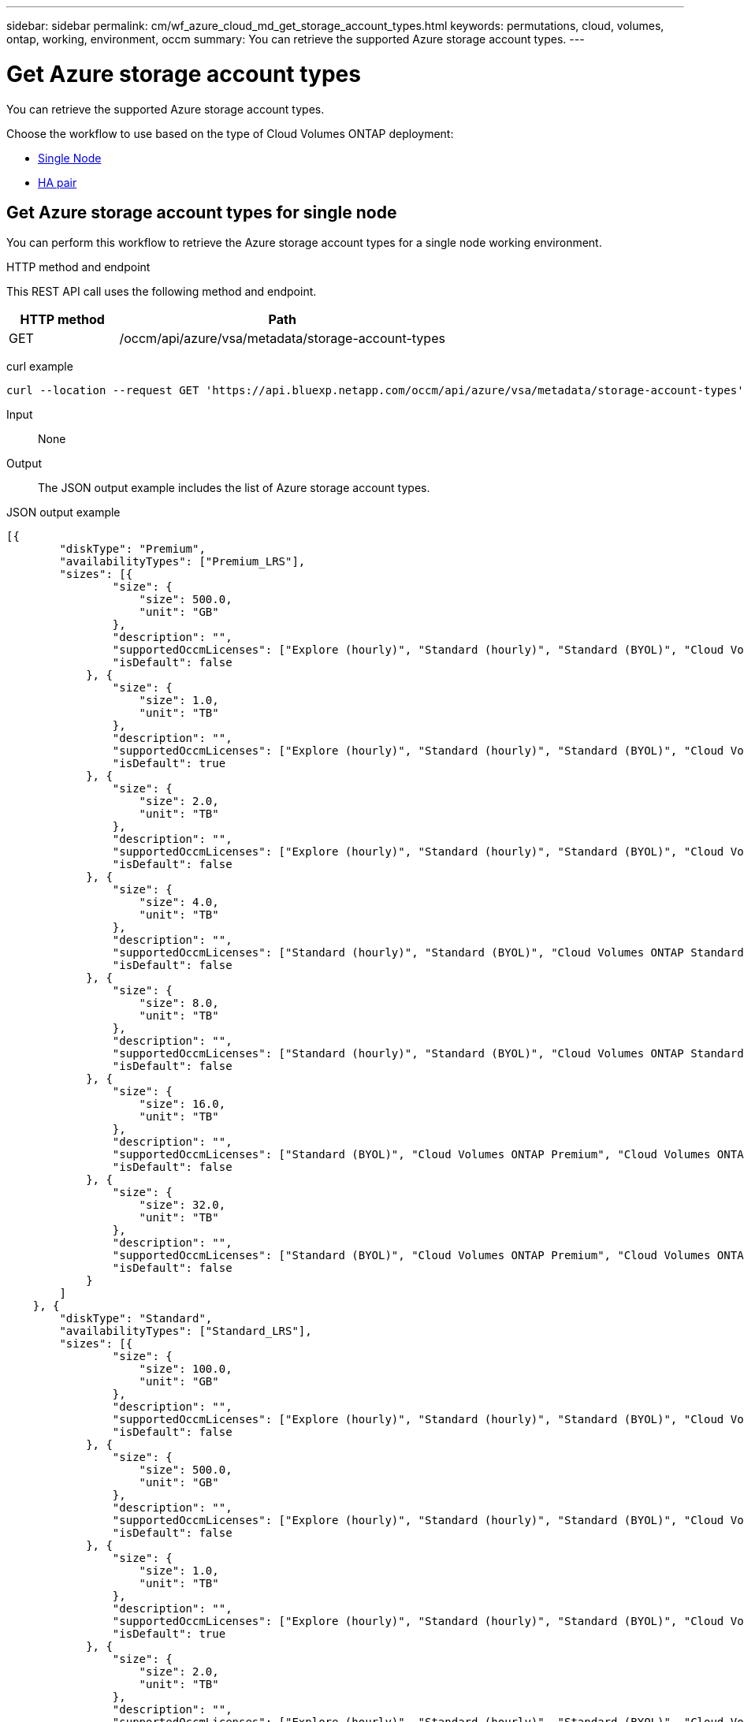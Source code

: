 ---
sidebar: sidebar
permalink: cm/wf_azure_cloud_md_get_storage_account_types.html
keywords: permutations, cloud, volumes, ontap, working, environment, occm
summary: You can retrieve the supported Azure storage account types.
---

= Get Azure storage account types
:hardbreaks:
:nofooter:
:icons: font
:linkattrs:
:imagesdir: ./media/

[.lead]
You can retrieve the supported Azure storage account types.

Choose the workflow to use based on the type of Cloud Volumes ONTAP deployment:

* <<Get Azure storage account types for single node, Single Node>>
* <<Get Azure storage account types for high availability pair, HA pair>>

== Get Azure storage account types for single node
You can perform this workflow to retrieve the Azure storage account types for a single node working environment.

.HTTP method and endpoint

This REST API call uses the following method and endpoint.

[cols="25,75"*,options="header"]
|===
|HTTP method
|Path
|GET
|/occm/api/azure/vsa/metadata/storage-account-types
|===

curl example::
[source,curl]
curl --location --request GET 'https://api.bluexp.netapp.com/occm/api/azure/vsa/metadata/storage-account-types' --header 'x-agent-id: <AGENT_ID>' --header 'Authorization: Bearer <ACCESS_TOKEN>' --header 'Content-Type: application/json'

Input::

None

Output::

The JSON output example includes the list of Azure  storage account types.

JSON output example::
[source,json]
[{
        "diskType": "Premium",
        "availabilityTypes": ["Premium_LRS"],
        "sizes": [{
                "size": {
                    "size": 500.0,
                    "unit": "GB"
                },
                "description": "",
                "supportedOccmLicenses": ["Explore (hourly)", "Standard (hourly)", "Standard (BYOL)", "Cloud Volumes ONTAP Explore", "Cloud Volumes ONTAP Standard", "Cloud Volumes ONTAP Premium", "Cloud Volumes ONTAP BYOL", "Cloud Volumes ONTAP Explore", "Cloud Volumes ONTAP Standard", "Cloud Volumes ONTAP Premium", "Cloud Volumes ONTAP BYOL", "Cloud Volumes ONTAP Capacity Based Charging", "Cloud Volumes ONTAP Capacity Based Charging", "Cloud Volumes ONTAP Explore", "Cloud Volumes ONTAP Standard", "Cloud Volumes ONTAP Premium", "Cloud Volumes ONTAP BYOL", "Cloud Volumes ONTAP Standard", "Cloud Volumes ONTAP Premium", "Cloud Volumes ONTAP BYOL", "Cloud Volumes ONTAP Explore", "Cloud Volumes ONTAP Standard", "Cloud Volumes ONTAP Premium", "Cloud Volumes ONTAP BYOL", "Cloud Volumes ONTAP Explore", "Cloud Volumes ONTAP Standard", "Cloud Volumes ONTAP Premium", "Cloud Volumes ONTAP BYOL"],
                "isDefault": false
            }, {
                "size": {
                    "size": 1.0,
                    "unit": "TB"
                },
                "description": "",
                "supportedOccmLicenses": ["Explore (hourly)", "Standard (hourly)", "Standard (BYOL)", "Cloud Volumes ONTAP Explore", "Cloud Volumes ONTAP Standard", "Cloud Volumes ONTAP Premium", "Cloud Volumes ONTAP BYOL", "Cloud Volumes ONTAP Explore", "Cloud Volumes ONTAP Standard", "Cloud Volumes ONTAP Premium", "Cloud Volumes ONTAP BYOL", "Cloud Volumes ONTAP Capacity Based Charging", "Cloud Volumes ONTAP Capacity Based Charging", "Cloud Volumes ONTAP Explore", "Cloud Volumes ONTAP Standard", "Cloud Volumes ONTAP Premium", "Cloud Volumes ONTAP BYOL", "Cloud Volumes ONTAP Standard", "Cloud Volumes ONTAP Premium", "Cloud Volumes ONTAP BYOL", "Cloud Volumes ONTAP Explore", "Cloud Volumes ONTAP Standard", "Cloud Volumes ONTAP Premium", "Cloud Volumes ONTAP BYOL", "Cloud Volumes ONTAP Explore", "Cloud Volumes ONTAP Standard", "Cloud Volumes ONTAP Premium", "Cloud Volumes ONTAP BYOL"],
                "isDefault": true
            }, {
                "size": {
                    "size": 2.0,
                    "unit": "TB"
                },
                "description": "",
                "supportedOccmLicenses": ["Explore (hourly)", "Standard (hourly)", "Standard (BYOL)", "Cloud Volumes ONTAP Explore", "Cloud Volumes ONTAP Standard", "Cloud Volumes ONTAP Premium", "Cloud Volumes ONTAP BYOL", "Cloud Volumes ONTAP Explore", "Cloud Volumes ONTAP Standard", "Cloud Volumes ONTAP Premium", "Cloud Volumes ONTAP BYOL", "Cloud Volumes ONTAP Capacity Based Charging", "Cloud Volumes ONTAP Capacity Based Charging", "Cloud Volumes ONTAP Explore", "Cloud Volumes ONTAP Standard", "Cloud Volumes ONTAP Premium", "Cloud Volumes ONTAP BYOL", "Cloud Volumes ONTAP Standard", "Cloud Volumes ONTAP Premium", "Cloud Volumes ONTAP BYOL", "Cloud Volumes ONTAP Explore", "Cloud Volumes ONTAP Standard", "Cloud Volumes ONTAP Premium", "Cloud Volumes ONTAP BYOL", "Cloud Volumes ONTAP Explore", "Cloud Volumes ONTAP Standard", "Cloud Volumes ONTAP Premium", "Cloud Volumes ONTAP BYOL"],
                "isDefault": false
            }, {
                "size": {
                    "size": 4.0,
                    "unit": "TB"
                },
                "description": "",
                "supportedOccmLicenses": ["Standard (hourly)", "Standard (BYOL)", "Cloud Volumes ONTAP Standard", "Cloud Volumes ONTAP Premium", "Cloud Volumes ONTAP BYOL", "Cloud Volumes ONTAP Standard", "Cloud Volumes ONTAP Premium", "Cloud Volumes ONTAP BYOL", "Cloud Volumes ONTAP Capacity Based Charging", "Cloud Volumes ONTAP Capacity Based Charging", "Cloud Volumes ONTAP Standard", "Cloud Volumes ONTAP Premium", "Cloud Volumes ONTAP BYOL", "Cloud Volumes ONTAP Standard", "Cloud Volumes ONTAP Premium", "Cloud Volumes ONTAP BYOL", "Cloud Volumes ONTAP Standard", "Cloud Volumes ONTAP Premium", "Cloud Volumes ONTAP BYOL", "Cloud Volumes ONTAP Standard", "Cloud Volumes ONTAP Premium", "Cloud Volumes ONTAP BYOL"],
                "isDefault": false
            }, {
                "size": {
                    "size": 8.0,
                    "unit": "TB"
                },
                "description": "",
                "supportedOccmLicenses": ["Standard (hourly)", "Standard (BYOL)", "Cloud Volumes ONTAP Standard", "Cloud Volumes ONTAP Premium", "Cloud Volumes ONTAP BYOL", "Cloud Volumes ONTAP Standard", "Cloud Volumes ONTAP Premium", "Cloud Volumes ONTAP BYOL", "Cloud Volumes ONTAP Capacity Based Charging", "Cloud Volumes ONTAP Capacity Based Charging", "Cloud Volumes ONTAP Standard", "Cloud Volumes ONTAP Premium", "Cloud Volumes ONTAP BYOL", "Cloud Volumes ONTAP Standard", "Cloud Volumes ONTAP Premium", "Cloud Volumes ONTAP BYOL", "Cloud Volumes ONTAP Standard", "Cloud Volumes ONTAP Premium", "Cloud Volumes ONTAP BYOL", "Cloud Volumes ONTAP Standard", "Cloud Volumes ONTAP Premium", "Cloud Volumes ONTAP BYOL"],
                "isDefault": false
            }, {
                "size": {
                    "size": 16.0,
                    "unit": "TB"
                },
                "description": "",
                "supportedOccmLicenses": ["Standard (BYOL)", "Cloud Volumes ONTAP Premium", "Cloud Volumes ONTAP BYOL", "Cloud Volumes ONTAP Premium", "Cloud Volumes ONTAP BYOL", "Cloud Volumes ONTAP Capacity Based Charging", "Cloud Volumes ONTAP Capacity Based Charging", "Cloud Volumes ONTAP Premium", "Cloud Volumes ONTAP BYOL", "Cloud Volumes ONTAP Premium", "Cloud Volumes ONTAP BYOL", "Cloud Volumes ONTAP Premium", "Cloud Volumes ONTAP BYOL", "Cloud Volumes ONTAP Premium", "Cloud Volumes ONTAP BYOL"],
                "isDefault": false
            }, {
                "size": {
                    "size": 32.0,
                    "unit": "TB"
                },
                "description": "",
                "supportedOccmLicenses": ["Standard (BYOL)", "Cloud Volumes ONTAP Premium", "Cloud Volumes ONTAP BYOL", "Cloud Volumes ONTAP Premium", "Cloud Volumes ONTAP BYOL", "Cloud Volumes ONTAP Capacity Based Charging", "Cloud Volumes ONTAP Capacity Based Charging", "Cloud Volumes ONTAP Premium", "Cloud Volumes ONTAP BYOL", "Cloud Volumes ONTAP Premium", "Cloud Volumes ONTAP BYOL", "Cloud Volumes ONTAP Premium", "Cloud Volumes ONTAP BYOL", "Cloud Volumes ONTAP Premium", "Cloud Volumes ONTAP BYOL"],
                "isDefault": false
            }
        ]
    }, {
        "diskType": "Standard",
        "availabilityTypes": ["Standard_LRS"],
        "sizes": [{
                "size": {
                    "size": 100.0,
                    "unit": "GB"
                },
                "description": "",
                "supportedOccmLicenses": ["Explore (hourly)", "Standard (hourly)", "Standard (BYOL)", "Cloud Volumes ONTAP Explore", "Cloud Volumes ONTAP Standard", "Cloud Volumes ONTAP Premium", "Cloud Volumes ONTAP BYOL", "Cloud Volumes ONTAP Explore", "Cloud Volumes ONTAP Standard", "Cloud Volumes ONTAP Premium", "Cloud Volumes ONTAP BYOL", "Cloud Volumes ONTAP Capacity Based Charging", "Cloud Volumes ONTAP Capacity Based Charging", "Cloud Volumes ONTAP Explore", "Cloud Volumes ONTAP Standard", "Cloud Volumes ONTAP Premium", "Cloud Volumes ONTAP BYOL", "Cloud Volumes ONTAP Standard", "Cloud Volumes ONTAP Premium", "Cloud Volumes ONTAP BYOL", "Cloud Volumes ONTAP Explore", "Cloud Volumes ONTAP Standard", "Cloud Volumes ONTAP Premium", "Cloud Volumes ONTAP BYOL", "Cloud Volumes ONTAP Explore", "Cloud Volumes ONTAP Standard", "Cloud Volumes ONTAP Premium", "Cloud Volumes ONTAP BYOL"],
                "isDefault": false
            }, {
                "size": {
                    "size": 500.0,
                    "unit": "GB"
                },
                "description": "",
                "supportedOccmLicenses": ["Explore (hourly)", "Standard (hourly)", "Standard (BYOL)", "Cloud Volumes ONTAP Explore", "Cloud Volumes ONTAP Standard", "Cloud Volumes ONTAP Premium", "Cloud Volumes ONTAP BYOL", "Cloud Volumes ONTAP Explore", "Cloud Volumes ONTAP Standard", "Cloud Volumes ONTAP Premium", "Cloud Volumes ONTAP BYOL", "Cloud Volumes ONTAP Capacity Based Charging", "Cloud Volumes ONTAP Capacity Based Charging", "Cloud Volumes ONTAP Explore", "Cloud Volumes ONTAP Standard", "Cloud Volumes ONTAP Premium", "Cloud Volumes ONTAP BYOL", "Cloud Volumes ONTAP Standard", "Cloud Volumes ONTAP Premium", "Cloud Volumes ONTAP BYOL", "Cloud Volumes ONTAP Explore", "Cloud Volumes ONTAP Standard", "Cloud Volumes ONTAP Premium", "Cloud Volumes ONTAP BYOL", "Cloud Volumes ONTAP Explore", "Cloud Volumes ONTAP Standard", "Cloud Volumes ONTAP Premium", "Cloud Volumes ONTAP BYOL"],
                "isDefault": false
            }, {
                "size": {
                    "size": 1.0,
                    "unit": "TB"
                },
                "description": "",
                "supportedOccmLicenses": ["Explore (hourly)", "Standard (hourly)", "Standard (BYOL)", "Cloud Volumes ONTAP Explore", "Cloud Volumes ONTAP Standard", "Cloud Volumes ONTAP Premium", "Cloud Volumes ONTAP BYOL", "Cloud Volumes ONTAP Explore", "Cloud Volumes ONTAP Standard", "Cloud Volumes ONTAP Premium", "Cloud Volumes ONTAP BYOL", "Cloud Volumes ONTAP Capacity Based Charging", "Cloud Volumes ONTAP Capacity Based Charging", "Cloud Volumes ONTAP Explore", "Cloud Volumes ONTAP Standard", "Cloud Volumes ONTAP Premium", "Cloud Volumes ONTAP BYOL", "Cloud Volumes ONTAP Standard", "Cloud Volumes ONTAP Premium", "Cloud Volumes ONTAP BYOL", "Cloud Volumes ONTAP Explore", "Cloud Volumes ONTAP Standard", "Cloud Volumes ONTAP Premium", "Cloud Volumes ONTAP BYOL", "Cloud Volumes ONTAP Explore", "Cloud Volumes ONTAP Standard", "Cloud Volumes ONTAP Premium", "Cloud Volumes ONTAP BYOL"],
                "isDefault": true
            }, {
                "size": {
                    "size": 2.0,
                    "unit": "TB"
                },
                "description": "",
                "supportedOccmLicenses": ["Explore (hourly)", "Standard (hourly)", "Standard (BYOL)", "Cloud Volumes ONTAP Explore", "Cloud Volumes ONTAP Standard", "Cloud Volumes ONTAP Premium", "Cloud Volumes ONTAP BYOL", "Cloud Volumes ONTAP Explore", "Cloud Volumes ONTAP Standard", "Cloud Volumes ONTAP Premium", "Cloud Volumes ONTAP BYOL", "Cloud Volumes ONTAP Capacity Based Charging", "Cloud Volumes ONTAP Capacity Based Charging", "Cloud Volumes ONTAP Explore", "Cloud Volumes ONTAP Standard", "Cloud Volumes ONTAP Premium", "Cloud Volumes ONTAP BYOL", "Cloud Volumes ONTAP Standard", "Cloud Volumes ONTAP Premium", "Cloud Volumes ONTAP BYOL", "Cloud Volumes ONTAP Explore", "Cloud Volumes ONTAP Standard", "Cloud Volumes ONTAP Premium", "Cloud Volumes ONTAP BYOL", "Cloud Volumes ONTAP Explore", "Cloud Volumes ONTAP Standard", "Cloud Volumes ONTAP Premium", "Cloud Volumes ONTAP BYOL"],
                "isDefault": false
            }, {
                "size": {
                    "size": 4.0,
                    "unit": "TB"
                },
                "description": "",
                "supportedOccmLicenses": ["Standard (hourly)", "Standard (BYOL)", "Cloud Volumes ONTAP Standard", "Cloud Volumes ONTAP Premium", "Cloud Volumes ONTAP BYOL", "Cloud Volumes ONTAP Standard", "Cloud Volumes ONTAP Premium", "Cloud Volumes ONTAP BYOL", "Cloud Volumes ONTAP Capacity Based Charging", "Cloud Volumes ONTAP Capacity Based Charging", "Cloud Volumes ONTAP Standard", "Cloud Volumes ONTAP Premium", "Cloud Volumes ONTAP BYOL", "Cloud Volumes ONTAP Standard", "Cloud Volumes ONTAP Premium", "Cloud Volumes ONTAP BYOL", "Cloud Volumes ONTAP Standard", "Cloud Volumes ONTAP Premium", "Cloud Volumes ONTAP BYOL", "Cloud Volumes ONTAP Standard", "Cloud Volumes ONTAP Premium", "Cloud Volumes ONTAP BYOL"],
                "isDefault": false
            }, {
                "size": {
                    "size": 8.0,
                    "unit": "TB"
                },
                "description": "",
                "supportedOccmLicenses": ["Standard (hourly)", "Standard (BYOL)", "Cloud Volumes ONTAP Standard", "Cloud Volumes ONTAP Premium", "Cloud Volumes ONTAP BYOL", "Cloud Volumes ONTAP Standard", "Cloud Volumes ONTAP Premium", "Cloud Volumes ONTAP BYOL", "Cloud Volumes ONTAP Capacity Based Charging", "Cloud Volumes ONTAP Capacity Based Charging", "Cloud Volumes ONTAP Standard", "Cloud Volumes ONTAP Premium", "Cloud Volumes ONTAP BYOL", "Cloud Volumes ONTAP Standard", "Cloud Volumes ONTAP Premium", "Cloud Volumes ONTAP BYOL", "Cloud Volumes ONTAP Standard", "Cloud Volumes ONTAP Premium", "Cloud Volumes ONTAP BYOL", "Cloud Volumes ONTAP Standard", "Cloud Volumes ONTAP Premium", "Cloud Volumes ONTAP BYOL"],
                "isDefault": false
            }, {
                "size": {
                    "size": 16.0,
                    "unit": "TB"
                },
                "description": "",
                "supportedOccmLicenses": ["Standard (BYOL)", "Cloud Volumes ONTAP Premium", "Cloud Volumes ONTAP BYOL", "Cloud Volumes ONTAP Premium", "Cloud Volumes ONTAP BYOL", "Cloud Volumes ONTAP Capacity Based Charging", "Cloud Volumes ONTAP Capacity Based Charging", "Cloud Volumes ONTAP Premium", "Cloud Volumes ONTAP BYOL", "Cloud Volumes ONTAP Premium", "Cloud Volumes ONTAP BYOL", "Cloud Volumes ONTAP Premium", "Cloud Volumes ONTAP BYOL", "Cloud Volumes ONTAP Premium", "Cloud Volumes ONTAP BYOL"],
                "isDefault": false
            }, {
                "size": {
                    "size": 32.0,
                    "unit": "TB"
                },
                "description": "",
                "supportedOccmLicenses": ["Standard (BYOL)", "Cloud Volumes ONTAP Premium", "Cloud Volumes ONTAP BYOL", "Cloud Volumes ONTAP Premium", "Cloud Volumes ONTAP BYOL", "Cloud Volumes ONTAP Capacity Based Charging", "Cloud Volumes ONTAP Capacity Based Charging", "Cloud Volumes ONTAP Premium", "Cloud Volumes ONTAP BYOL", "Cloud Volumes ONTAP Premium", "Cloud Volumes ONTAP BYOL", "Cloud Volumes ONTAP Premium", "Cloud Volumes ONTAP BYOL", "Cloud Volumes ONTAP Premium", "Cloud Volumes ONTAP BYOL"],
                "isDefault": false
            }
        ]
    }, {
        "diskType": "StandardSSD",
        "availabilityTypes": ["StandardSSD_LRS"],
        "sizes": [{
                "size": {
                    "size": 100.0,
                    "unit": "GB"
                },
                "description": "",
                "supportedOccmLicenses": ["Explore (hourly)", "Standard (hourly)", "Standard (BYOL)", "Cloud Volumes ONTAP Explore", "Cloud Volumes ONTAP Standard", "Cloud Volumes ONTAP Premium", "Cloud Volumes ONTAP BYOL", "Cloud Volumes ONTAP Explore", "Cloud Volumes ONTAP Standard", "Cloud Volumes ONTAP Premium", "Cloud Volumes ONTAP BYOL", "Cloud Volumes ONTAP Capacity Based Charging", "Cloud Volumes ONTAP Capacity Based Charging", "Cloud Volumes ONTAP Explore", "Cloud Volumes ONTAP Standard", "Cloud Volumes ONTAP Premium", "Cloud Volumes ONTAP BYOL", "Cloud Volumes ONTAP Standard", "Cloud Volumes ONTAP Premium", "Cloud Volumes ONTAP BYOL", "Cloud Volumes ONTAP Explore", "Cloud Volumes ONTAP Standard", "Cloud Volumes ONTAP Premium", "Cloud Volumes ONTAP BYOL", "Cloud Volumes ONTAP Explore", "Cloud Volumes ONTAP Standard", "Cloud Volumes ONTAP Premium", "Cloud Volumes ONTAP BYOL"],
                "isDefault": false
            }, {
                "size": {
                    "size": 500.0,
                    "unit": "GB"
                },
                "description": "",
                "supportedOccmLicenses": ["Explore (hourly)", "Standard (hourly)", "Standard (BYOL)", "Cloud Volumes ONTAP Explore", "Cloud Volumes ONTAP Standard", "Cloud Volumes ONTAP Premium", "Cloud Volumes ONTAP BYOL", "Cloud Volumes ONTAP Explore", "Cloud Volumes ONTAP Standard", "Cloud Volumes ONTAP Premium", "Cloud Volumes ONTAP BYOL", "Cloud Volumes ONTAP Capacity Based Charging", "Cloud Volumes ONTAP Capacity Based Charging", "Cloud Volumes ONTAP Explore", "Cloud Volumes ONTAP Standard", "Cloud Volumes ONTAP Premium", "Cloud Volumes ONTAP BYOL", "Cloud Volumes ONTAP Standard", "Cloud Volumes ONTAP Premium", "Cloud Volumes ONTAP BYOL", "Cloud Volumes ONTAP Explore", "Cloud Volumes ONTAP Standard", "Cloud Volumes ONTAP Premium", "Cloud Volumes ONTAP BYOL", "Cloud Volumes ONTAP Explore", "Cloud Volumes ONTAP Standard", "Cloud Volumes ONTAP Premium", "Cloud Volumes ONTAP BYOL"],
                "isDefault": false
            }, {
                "size": {
                    "size": 1.0,
                    "unit": "TB"
                },
                "description": "",
                "supportedOccmLicenses": ["Explore (hourly)", "Standard (hourly)", "Standard (BYOL)", "Cloud Volumes ONTAP Explore", "Cloud Volumes ONTAP Standard", "Cloud Volumes ONTAP Premium", "Cloud Volumes ONTAP BYOL", "Cloud Volumes ONTAP Explore", "Cloud Volumes ONTAP Standard", "Cloud Volumes ONTAP Premium", "Cloud Volumes ONTAP BYOL", "Cloud Volumes ONTAP Capacity Based Charging", "Cloud Volumes ONTAP Capacity Based Charging", "Cloud Volumes ONTAP Explore", "Cloud Volumes ONTAP Standard", "Cloud Volumes ONTAP Premium", "Cloud Volumes ONTAP BYOL", "Cloud Volumes ONTAP Standard", "Cloud Volumes ONTAP Premium", "Cloud Volumes ONTAP BYOL", "Cloud Volumes ONTAP Explore", "Cloud Volumes ONTAP Standard", "Cloud Volumes ONTAP Premium", "Cloud Volumes ONTAP BYOL", "Cloud Volumes ONTAP Explore", "Cloud Volumes ONTAP Standard", "Cloud Volumes ONTAP Premium", "Cloud Volumes ONTAP BYOL"],
                "isDefault": true
            }, {
                "size": {
                    "size": 2.0,
                    "unit": "TB"
                },
                "description": "",
                "supportedOccmLicenses": ["Explore (hourly)", "Standard (hourly)", "Standard (BYOL)", "Cloud Volumes ONTAP Explore", "Cloud Volumes ONTAP Standard", "Cloud Volumes ONTAP Premium", "Cloud Volumes ONTAP BYOL", "Cloud Volumes ONTAP Explore", "Cloud Volumes ONTAP Standard", "Cloud Volumes ONTAP Premium", "Cloud Volumes ONTAP BYOL", "Cloud Volumes ONTAP Capacity Based Charging", "Cloud Volumes ONTAP Capacity Based Charging", "Cloud Volumes ONTAP Explore", "Cloud Volumes ONTAP Standard", "Cloud Volumes ONTAP Premium", "Cloud Volumes ONTAP BYOL", "Cloud Volumes ONTAP Standard", "Cloud Volumes ONTAP Premium", "Cloud Volumes ONTAP BYOL", "Cloud Volumes ONTAP Explore", "Cloud Volumes ONTAP Standard", "Cloud Volumes ONTAP Premium", "Cloud Volumes ONTAP BYOL", "Cloud Volumes ONTAP Explore", "Cloud Volumes ONTAP Standard", "Cloud Volumes ONTAP Premium", "Cloud Volumes ONTAP BYOL"],
                "isDefault": false
            }, {
                "size": {
                    "size": 4.0,
                    "unit": "TB"
                },
                "description": "",
                "supportedOccmLicenses": ["Standard (hourly)", "Standard (BYOL)", "Cloud Volumes ONTAP Standard", "Cloud Volumes ONTAP Premium", "Cloud Volumes ONTAP BYOL", "Cloud Volumes ONTAP Standard", "Cloud Volumes ONTAP Premium", "Cloud Volumes ONTAP BYOL", "Cloud Volumes ONTAP Capacity Based Charging", "Cloud Volumes ONTAP Capacity Based Charging", "Cloud Volumes ONTAP Standard", "Cloud Volumes ONTAP Premium", "Cloud Volumes ONTAP BYOL", "Cloud Volumes ONTAP Standard", "Cloud Volumes ONTAP Premium", "Cloud Volumes ONTAP BYOL", "Cloud Volumes ONTAP Standard", "Cloud Volumes ONTAP Premium", "Cloud Volumes ONTAP BYOL", "Cloud Volumes ONTAP Standard", "Cloud Volumes ONTAP Premium", "Cloud Volumes ONTAP BYOL"],
                "isDefault": false
            }, {
                "size": {
                    "size": 8.0,
                    "unit": "TB"
                },
                "description": "",
                "supportedOccmLicenses": ["Standard (hourly)", "Standard (BYOL)", "Cloud Volumes ONTAP Standard", "Cloud Volumes ONTAP Premium", "Cloud Volumes ONTAP BYOL", "Cloud Volumes ONTAP Standard", "Cloud Volumes ONTAP Premium", "Cloud Volumes ONTAP BYOL", "Cloud Volumes ONTAP Capacity Based Charging", "Cloud Volumes ONTAP Capacity Based Charging", "Cloud Volumes ONTAP Standard", "Cloud Volumes ONTAP Premium", "Cloud Volumes ONTAP BYOL", "Cloud Volumes ONTAP Standard", "Cloud Volumes ONTAP Premium", "Cloud Volumes ONTAP BYOL", "Cloud Volumes ONTAP Standard", "Cloud Volumes ONTAP Premium", "Cloud Volumes ONTAP BYOL", "Cloud Volumes ONTAP Standard", "Cloud Volumes ONTAP Premium", "Cloud Volumes ONTAP BYOL"],
                "isDefault": false
            }, {
                "size": {
                    "size": 16.0,
                    "unit": "TB"
                },
                "description": "",
                "supportedOccmLicenses": ["Standard (BYOL)", "Cloud Volumes ONTAP Premium", "Cloud Volumes ONTAP BYOL", "Cloud Volumes ONTAP Premium", "Cloud Volumes ONTAP BYOL", "Cloud Volumes ONTAP Capacity Based Charging", "Cloud Volumes ONTAP Capacity Based Charging", "Cloud Volumes ONTAP Premium", "Cloud Volumes ONTAP BYOL", "Cloud Volumes ONTAP Premium", "Cloud Volumes ONTAP BYOL", "Cloud Volumes ONTAP Premium", "Cloud Volumes ONTAP BYOL", "Cloud Volumes ONTAP Premium", "Cloud Volumes ONTAP BYOL"],
                "isDefault": false
            }, {
                "size": {
                    "size": 32.0,
                    "unit": "TB"
                },
                "description": "",
                "supportedOccmLicenses": ["Standard (BYOL)", "Cloud Volumes ONTAP Premium", "Cloud Volumes ONTAP BYOL", "Cloud Volumes ONTAP Premium", "Cloud Volumes ONTAP BYOL", "Cloud Volumes ONTAP Capacity Based Charging", "Cloud Volumes ONTAP Capacity Based Charging", "Cloud Volumes ONTAP Premium", "Cloud Volumes ONTAP BYOL", "Cloud Volumes ONTAP Premium", "Cloud Volumes ONTAP BYOL", "Cloud Volumes ONTAP Premium", "Cloud Volumes ONTAP BYOL", "Cloud Volumes ONTAP Premium", "Cloud Volumes ONTAP BYOL"],
                "isDefault": false
            }
        ]
    }
]

== Get Azure storage account types for high availability pair
You can perform this workflow to retrieve the Azure storage account types for an HA working environment.

=== 1. Get the storage account types

[cols="25,75"*,options="header"]
|===
|HTTP method
|Path
|GET
|/occm/api/azure/ha/metadata/storage-account-types
|===

curl example::
[source,curl]
curl --location --request GET 'https://api.bluexp.netapp.com/occm/api/azure/ha/metadata/storage-account-types' --header 'x-agent-id: <AGENT_ID>' --header 'Authorization: Bearer <ACCESS_TOKEN>' --header 'Content-Type: application/json'

.Input

None

.Output

The JSON output example includes the list of Azure  storage account types.

.JSON output example
[%collapsible]
----
[{
        "diskType": "Premium",
        "availabilityTypes": ["Premium_LRS"],
        "sizes": [{
                "size": {
                    "size": 500.0,
                    "unit": "GB"
                },
                "description": "",
                "supportedOccmLicenses": ["Explore (hourly)", "Standard (hourly)", "Standard (BYOL)", "Cloud Volumes ONTAP Explore", "Cloud Volumes ONTAP Standard", "Cloud Volumes ONTAP Premium", "Cloud Volumes ONTAP BYOL", "Cloud Volumes ONTAP Explore", "Cloud Volumes ONTAP Standard", "Cloud Volumes ONTAP Premium", "Cloud Volumes ONTAP BYOL", "Cloud Volumes ONTAP Capacity Based Charging", "Cloud Volumes ONTAP Capacity Based Charging", "Cloud Volumes ONTAP Explore", "Cloud Volumes ONTAP Standard", "Cloud Volumes ONTAP Premium", "Cloud Volumes ONTAP BYOL", "Cloud Volumes ONTAP Standard", "Cloud Volumes ONTAP Premium", "Cloud Volumes ONTAP BYOL", "Cloud Volumes ONTAP Explore", "Cloud Volumes ONTAP Standard", "Cloud Volumes ONTAP Premium", "Cloud Volumes ONTAP BYOL", "Cloud Volumes ONTAP Explore", "Cloud Volumes ONTAP Standard", "Cloud Volumes ONTAP Premium", "Cloud Volumes ONTAP BYOL"],
                "isDefault": false
            }, {
                "size": {
                    "size": 1.0,
                    "unit": "TB"
                },
                "description": "",
                "supportedOccmLicenses": ["Explore (hourly)", "Standard (hourly)", "Standard (BYOL)", "Cloud Volumes ONTAP Explore", "Cloud Volumes ONTAP Standard", "Cloud Volumes ONTAP Premium", "Cloud Volumes ONTAP BYOL", "Cloud Volumes ONTAP Explore", "Cloud Volumes ONTAP Standard", "Cloud Volumes ONTAP Premium", "Cloud Volumes ONTAP BYOL", "Cloud Volumes ONTAP Capacity Based Charging", "Cloud Volumes ONTAP Capacity Based Charging", "Cloud Volumes ONTAP Explore", "Cloud Volumes ONTAP Standard", "Cloud Volumes ONTAP Premium", "Cloud Volumes ONTAP BYOL", "Cloud Volumes ONTAP Standard", "Cloud Volumes ONTAP Premium", "Cloud Volumes ONTAP BYOL", "Cloud Volumes ONTAP Explore", "Cloud Volumes ONTAP Standard", "Cloud Volumes ONTAP Premium", "Cloud Volumes ONTAP BYOL", "Cloud Volumes ONTAP Explore", "Cloud Volumes ONTAP Standard", "Cloud Volumes ONTAP Premium", "Cloud Volumes ONTAP BYOL"],
                "isDefault": true
            }, {
                "size": {
                    "size": 2.0,
                    "unit": "TB"
                },
                "description": "",
                "supportedOccmLicenses": ["Explore (hourly)", "Standard (hourly)", "Standard (BYOL)", "Cloud Volumes ONTAP Explore", "Cloud Volumes ONTAP Standard", "Cloud Volumes ONTAP Premium", "Cloud Volumes ONTAP BYOL", "Cloud Volumes ONTAP Explore", "Cloud Volumes ONTAP Standard", "Cloud Volumes ONTAP Premium", "Cloud Volumes ONTAP BYOL", "Cloud Volumes ONTAP Capacity Based Charging", "Cloud Volumes ONTAP Capacity Based Charging", "Cloud Volumes ONTAP Explore", "Cloud Volumes ONTAP Standard", "Cloud Volumes ONTAP Premium", "Cloud Volumes ONTAP BYOL", "Cloud Volumes ONTAP Standard", "Cloud Volumes ONTAP Premium", "Cloud Volumes ONTAP BYOL", "Cloud Volumes ONTAP Explore", "Cloud Volumes ONTAP Standard", "Cloud Volumes ONTAP Premium", "Cloud Volumes ONTAP BYOL", "Cloud Volumes ONTAP Explore", "Cloud Volumes ONTAP Standard", "Cloud Volumes ONTAP Premium", "Cloud Volumes ONTAP BYOL"],
                "isDefault": false
            }, {
                "size": {
                    "size": 4.0,
                    "unit": "TB"
                },
                "description": "",
                "supportedOccmLicenses": ["Standard (hourly)", "Standard (BYOL)", "Cloud Volumes ONTAP Standard", "Cloud Volumes ONTAP Premium", "Cloud Volumes ONTAP BYOL", "Cloud Volumes ONTAP Standard", "Cloud Volumes ONTAP Premium", "Cloud Volumes ONTAP BYOL", "Cloud Volumes ONTAP Capacity Based Charging", "Cloud Volumes ONTAP Capacity Based Charging", "Cloud Volumes ONTAP Standard", "Cloud Volumes ONTAP Premium", "Cloud Volumes ONTAP BYOL", "Cloud Volumes ONTAP Standard", "Cloud Volumes ONTAP Premium", "Cloud Volumes ONTAP BYOL", "Cloud Volumes ONTAP Standard", "Cloud Volumes ONTAP Premium", "Cloud Volumes ONTAP BYOL", "Cloud Volumes ONTAP Standard", "Cloud Volumes ONTAP Premium", "Cloud Volumes ONTAP BYOL"],
                "isDefault": false
            }, {
                "size": {
                    "size": 8.0,
                    "unit": "TB"
                },
                "description": "",
                "supportedOccmLicenses": ["Standard (hourly)", "Standard (BYOL)", "Cloud Volumes ONTAP Standard", "Cloud Volumes ONTAP Premium", "Cloud Volumes ONTAP BYOL", "Cloud Volumes ONTAP Standard", "Cloud Volumes ONTAP Premium", "Cloud Volumes ONTAP BYOL", "Cloud Volumes ONTAP Capacity Based Charging", "Cloud Volumes ONTAP Capacity Based Charging", "Cloud Volumes ONTAP Standard", "Cloud Volumes ONTAP Premium", "Cloud Volumes ONTAP BYOL", "Cloud Volumes ONTAP Standard", "Cloud Volumes ONTAP Premium", "Cloud Volumes ONTAP BYOL", "Cloud Volumes ONTAP Standard", "Cloud Volumes ONTAP Premium", "Cloud Volumes ONTAP BYOL", "Cloud Volumes ONTAP Standard", "Cloud Volumes ONTAP Premium", "Cloud Volumes ONTAP BYOL"],
                "isDefault": false
            }, {
                "size": {
                    "size": 16.0,
                    "unit": "TB"
                },
                "description": "",
                "supportedOccmLicenses": ["Standard (BYOL)", "Cloud Volumes ONTAP Premium", "Cloud Volumes ONTAP BYOL", "Cloud Volumes ONTAP Premium", "Cloud Volumes ONTAP BYOL", "Cloud Volumes ONTAP Capacity Based Charging", "Cloud Volumes ONTAP Capacity Based Charging", "Cloud Volumes ONTAP Premium", "Cloud Volumes ONTAP BYOL", "Cloud Volumes ONTAP Premium", "Cloud Volumes ONTAP BYOL", "Cloud Volumes ONTAP Premium", "Cloud Volumes ONTAP BYOL", "Cloud Volumes ONTAP Premium", "Cloud Volumes ONTAP BYOL"],
                "isDefault": false
            }, {
                "size": {
                    "size": 32.0,
                    "unit": "TB"
                },
                "description": "",
                "supportedOccmLicenses": ["Standard (BYOL)", "Cloud Volumes ONTAP Premium", "Cloud Volumes ONTAP BYOL", "Cloud Volumes ONTAP Premium", "Cloud Volumes ONTAP BYOL", "Cloud Volumes ONTAP Capacity Based Charging", "Cloud Volumes ONTAP Capacity Based Charging", "Cloud Volumes ONTAP Premium", "Cloud Volumes ONTAP BYOL", "Cloud Volumes ONTAP Premium", "Cloud Volumes ONTAP BYOL", "Cloud Volumes ONTAP Premium", "Cloud Volumes ONTAP BYOL", "Cloud Volumes ONTAP Premium", "Cloud Volumes ONTAP BYOL"],
                "isDefault": false
            }
        ]
    }, {
        "diskType": "Standard",
        "availabilityTypes": ["Standard_LRS"],
        "sizes": [{
                "size": {
                    "size": 100.0,
                    "unit": "GB"
                },
                "description": "",
                "supportedOccmLicenses": ["Explore (hourly)", "Standard (hourly)", "Standard (BYOL)", "Cloud Volumes ONTAP Explore", "Cloud Volumes ONTAP Standard", "Cloud Volumes ONTAP Premium", "Cloud Volumes ONTAP BYOL", "Cloud Volumes ONTAP Explore", "Cloud Volumes ONTAP Standard", "Cloud Volumes ONTAP Premium", "Cloud Volumes ONTAP BYOL", "Cloud Volumes ONTAP Capacity Based Charging", "Cloud Volumes ONTAP Capacity Based Charging", "Cloud Volumes ONTAP Explore", "Cloud Volumes ONTAP Standard", "Cloud Volumes ONTAP Premium", "Cloud Volumes ONTAP BYOL", "Cloud Volumes ONTAP Standard", "Cloud Volumes ONTAP Premium", "Cloud Volumes ONTAP BYOL", "Cloud Volumes ONTAP Explore", "Cloud Volumes ONTAP Standard", "Cloud Volumes ONTAP Premium", "Cloud Volumes ONTAP BYOL", "Cloud Volumes ONTAP Explore", "Cloud Volumes ONTAP Standard", "Cloud Volumes ONTAP Premium", "Cloud Volumes ONTAP BYOL"],
                "isDefault": false
            }, {
                "size": {
                    "size": 500.0,
                    "unit": "GB"
                },
                "description": "",
                "supportedOccmLicenses": ["Explore (hourly)", "Standard (hourly)", "Standard (BYOL)", "Cloud Volumes ONTAP Explore", "Cloud Volumes ONTAP Standard", "Cloud Volumes ONTAP Premium", "Cloud Volumes ONTAP BYOL", "Cloud Volumes ONTAP Explore", "Cloud Volumes ONTAP Standard", "Cloud Volumes ONTAP Premium", "Cloud Volumes ONTAP BYOL", "Cloud Volumes ONTAP Capacity Based Charging", "Cloud Volumes ONTAP Capacity Based Charging", "Cloud Volumes ONTAP Explore", "Cloud Volumes ONTAP Standard", "Cloud Volumes ONTAP Premium", "Cloud Volumes ONTAP BYOL", "Cloud Volumes ONTAP Standard", "Cloud Volumes ONTAP Premium", "Cloud Volumes ONTAP BYOL", "Cloud Volumes ONTAP Explore", "Cloud Volumes ONTAP Standard", "Cloud Volumes ONTAP Premium", "Cloud Volumes ONTAP BYOL", "Cloud Volumes ONTAP Explore", "Cloud Volumes ONTAP Standard", "Cloud Volumes ONTAP Premium", "Cloud Volumes ONTAP BYOL"],
                "isDefault": false
            }, {
                "size": {
                    "size": 1.0,
                    "unit": "TB"
                },
                "description": "",
                "supportedOccmLicenses": ["Explore (hourly)", "Standard (hourly)", "Standard (BYOL)", "Cloud Volumes ONTAP Explore", "Cloud Volumes ONTAP Standard", "Cloud Volumes ONTAP Premium", "Cloud Volumes ONTAP BYOL", "Cloud Volumes ONTAP Explore", "Cloud Volumes ONTAP Standard", "Cloud Volumes ONTAP Premium", "Cloud Volumes ONTAP BYOL", "Cloud Volumes ONTAP Capacity Based Charging", "Cloud Volumes ONTAP Capacity Based Charging", "Cloud Volumes ONTAP Explore", "Cloud Volumes ONTAP Standard", "Cloud Volumes ONTAP Premium", "Cloud Volumes ONTAP BYOL", "Cloud Volumes ONTAP Standard", "Cloud Volumes ONTAP Premium", "Cloud Volumes ONTAP BYOL", "Cloud Volumes ONTAP Explore", "Cloud Volumes ONTAP Standard", "Cloud Volumes ONTAP Premium", "Cloud Volumes ONTAP BYOL", "Cloud Volumes ONTAP Explore", "Cloud Volumes ONTAP Standard", "Cloud Volumes ONTAP Premium", "Cloud Volumes ONTAP BYOL"],
                "isDefault": true
            }, {
                "size": {
                    "size": 2.0,
                    "unit": "TB"
                },
                "description": "",
                "supportedOccmLicenses": ["Explore (hourly)", "Standard (hourly)", "Standard (BYOL)", "Cloud Volumes ONTAP Explore", "Cloud Volumes ONTAP Standard", "Cloud Volumes ONTAP Premium", "Cloud Volumes ONTAP BYOL", "Cloud Volumes ONTAP Explore", "Cloud Volumes ONTAP Standard", "Cloud Volumes ONTAP Premium", "Cloud Volumes ONTAP BYOL", "Cloud Volumes ONTAP Capacity Based Charging", "Cloud Volumes ONTAP Capacity Based Charging", "Cloud Volumes ONTAP Explore", "Cloud Volumes ONTAP Standard", "Cloud Volumes ONTAP Premium", "Cloud Volumes ONTAP BYOL", "Cloud Volumes ONTAP Standard", "Cloud Volumes ONTAP Premium", "Cloud Volumes ONTAP BYOL", "Cloud Volumes ONTAP Explore", "Cloud Volumes ONTAP Standard", "Cloud Volumes ONTAP Premium", "Cloud Volumes ONTAP BYOL", "Cloud Volumes ONTAP Explore", "Cloud Volumes ONTAP Standard", "Cloud Volumes ONTAP Premium", "Cloud Volumes ONTAP BYOL"],
                "isDefault": false
            }, {
                "size": {
                    "size": 4.0,
                    "unit": "TB"
                },
                "description": "",
                "supportedOccmLicenses": ["Standard (hourly)", "Standard (BYOL)", "Cloud Volumes ONTAP Standard", "Cloud Volumes ONTAP Premium", "Cloud Volumes ONTAP BYOL", "Cloud Volumes ONTAP Standard", "Cloud Volumes ONTAP Premium", "Cloud Volumes ONTAP BYOL", "Cloud Volumes ONTAP Capacity Based Charging", "Cloud Volumes ONTAP Capacity Based Charging", "Cloud Volumes ONTAP Standard", "Cloud Volumes ONTAP Premium", "Cloud Volumes ONTAP BYOL", "Cloud Volumes ONTAP Standard", "Cloud Volumes ONTAP Premium", "Cloud Volumes ONTAP BYOL", "Cloud Volumes ONTAP Standard", "Cloud Volumes ONTAP Premium", "Cloud Volumes ONTAP BYOL", "Cloud Volumes ONTAP Standard", "Cloud Volumes ONTAP Premium", "Cloud Volumes ONTAP BYOL"],
                "isDefault": false
            }, {
                "size": {
                    "size": 8.0,
                    "unit": "TB"
                },
                "description": "",
                "supportedOccmLicenses": ["Standard (hourly)", "Standard (BYOL)", "Cloud Volumes ONTAP Standard", "Cloud Volumes ONTAP Premium", "Cloud Volumes ONTAP BYOL", "Cloud Volumes ONTAP Standard", "Cloud Volumes ONTAP Premium", "Cloud Volumes ONTAP BYOL", "Cloud Volumes ONTAP Capacity Based Charging", "Cloud Volumes ONTAP Capacity Based Charging", "Cloud Volumes ONTAP Standard", "Cloud Volumes ONTAP Premium", "Cloud Volumes ONTAP BYOL", "Cloud Volumes ONTAP Standard", "Cloud Volumes ONTAP Premium", "Cloud Volumes ONTAP BYOL", "Cloud Volumes ONTAP Standard", "Cloud Volumes ONTAP Premium", "Cloud Volumes ONTAP BYOL", "Cloud Volumes ONTAP Standard", "Cloud Volumes ONTAP Premium", "Cloud Volumes ONTAP BYOL"],
                "isDefault": false
            }, {
                "size": {
                    "size": 16.0,
                    "unit": "TB"
                },
                "description": "",
                "supportedOccmLicenses": ["Standard (BYOL)", "Cloud Volumes ONTAP Premium", "Cloud Volumes ONTAP BYOL", "Cloud Volumes ONTAP Premium", "Cloud Volumes ONTAP BYOL", "Cloud Volumes ONTAP Capacity Based Charging", "Cloud Volumes ONTAP Capacity Based Charging", "Cloud Volumes ONTAP Premium", "Cloud Volumes ONTAP BYOL", "Cloud Volumes ONTAP Premium", "Cloud Volumes ONTAP BYOL", "Cloud Volumes ONTAP Premium", "Cloud Volumes ONTAP BYOL", "Cloud Volumes ONTAP Premium", "Cloud Volumes ONTAP BYOL"],
                "isDefault": false
            }, {
                "size": {
                    "size": 32.0,
                    "unit": "TB"
                },
                "description": "",
                "supportedOccmLicenses": ["Standard (BYOL)", "Cloud Volumes ONTAP Premium", "Cloud Volumes ONTAP BYOL", "Cloud Volumes ONTAP Premium", "Cloud Volumes ONTAP BYOL", "Cloud Volumes ONTAP Capacity Based Charging", "Cloud Volumes ONTAP Capacity Based Charging", "Cloud Volumes ONTAP Premium", "Cloud Volumes ONTAP BYOL", "Cloud Volumes ONTAP Premium", "Cloud Volumes ONTAP BYOL", "Cloud Volumes ONTAP Premium", "Cloud Volumes ONTAP BYOL", "Cloud Volumes ONTAP Premium", "Cloud Volumes ONTAP BYOL"],
                "isDefault": false
            }
        ]
    }, {
        "diskType": "StandardSSD",
        "availabilityTypes": ["StandardSSD_LRS"],
        "sizes": [{
                "size": {
                    "size": 100.0,
                    "unit": "GB"
                },
                "description": "",
                "supportedOccmLicenses": ["Explore (hourly)", "Standard (hourly)", "Standard (BYOL)", "Cloud Volumes ONTAP Explore", "Cloud Volumes ONTAP Standard", "Cloud Volumes ONTAP Premium", "Cloud Volumes ONTAP BYOL", "Cloud Volumes ONTAP Explore", "Cloud Volumes ONTAP Standard", "Cloud Volumes ONTAP Premium", "Cloud Volumes ONTAP BYOL", "Cloud Volumes ONTAP Capacity Based Charging", "Cloud Volumes ONTAP Capacity Based Charging", "Cloud Volumes ONTAP Explore", "Cloud Volumes ONTAP Standard", "Cloud Volumes ONTAP Premium", "Cloud Volumes ONTAP BYOL", "Cloud Volumes ONTAP Standard", "Cloud Volumes ONTAP Premium", "Cloud Volumes ONTAP BYOL", "Cloud Volumes ONTAP Explore", "Cloud Volumes ONTAP Standard", "Cloud Volumes ONTAP Premium", "Cloud Volumes ONTAP BYOL", "Cloud Volumes ONTAP Explore", "Cloud Volumes ONTAP Standard", "Cloud Volumes ONTAP Premium", "Cloud Volumes ONTAP BYOL"],
                "isDefault": false
            }, {
                "size": {
                    "size": 500.0,
                    "unit": "GB"
                },
                "description": "",
                "supportedOccmLicenses": ["Explore (hourly)", "Standard (hourly)", "Standard (BYOL)", "Cloud Volumes ONTAP Explore", "Cloud Volumes ONTAP Standard", "Cloud Volumes ONTAP Premium", "Cloud Volumes ONTAP BYOL", "Cloud Volumes ONTAP Explore", "Cloud Volumes ONTAP Standard", "Cloud Volumes ONTAP Premium", "Cloud Volumes ONTAP BYOL", "Cloud Volumes ONTAP Capacity Based Charging", "Cloud Volumes ONTAP Capacity Based Charging", "Cloud Volumes ONTAP Explore", "Cloud Volumes ONTAP Standard", "Cloud Volumes ONTAP Premium", "Cloud Volumes ONTAP BYOL", "Cloud Volumes ONTAP Standard", "Cloud Volumes ONTAP Premium", "Cloud Volumes ONTAP BYOL", "Cloud Volumes ONTAP Explore", "Cloud Volumes ONTAP Standard", "Cloud Volumes ONTAP Premium", "Cloud Volumes ONTAP BYOL", "Cloud Volumes ONTAP Explore", "Cloud Volumes ONTAP Standard", "Cloud Volumes ONTAP Premium", "Cloud Volumes ONTAP BYOL"],
                "isDefault": false
            }, {
                "size": {
                    "size": 1.0,
                    "unit": "TB"
                },
                "description": "",
                "supportedOccmLicenses": ["Explore (hourly)", "Standard (hourly)", "Standard (BYOL)", "Cloud Volumes ONTAP Explore", "Cloud Volumes ONTAP Standard", "Cloud Volumes ONTAP Premium", "Cloud Volumes ONTAP BYOL", "Cloud Volumes ONTAP Explore", "Cloud Volumes ONTAP Standard", "Cloud Volumes ONTAP Premium", "Cloud Volumes ONTAP BYOL", "Cloud Volumes ONTAP Capacity Based Charging", "Cloud Volumes ONTAP Capacity Based Charging", "Cloud Volumes ONTAP Explore", "Cloud Volumes ONTAP Standard", "Cloud Volumes ONTAP Premium", "Cloud Volumes ONTAP BYOL", "Cloud Volumes ONTAP Standard", "Cloud Volumes ONTAP Premium", "Cloud Volumes ONTAP BYOL", "Cloud Volumes ONTAP Explore", "Cloud Volumes ONTAP Standard", "Cloud Volumes ONTAP Premium", "Cloud Volumes ONTAP BYOL", "Cloud Volumes ONTAP Explore", "Cloud Volumes ONTAP Standard", "Cloud Volumes ONTAP Premium", "Cloud Volumes ONTAP BYOL"],
                "isDefault": true
            }, {
                "size": {
                    "size": 2.0,
                    "unit": "TB"
                },
                "description": "",
                "supportedOccmLicenses": ["Explore (hourly)", "Standard (hourly)", "Standard (BYOL)", "Cloud Volumes ONTAP Explore", "Cloud Volumes ONTAP Standard", "Cloud Volumes ONTAP Premium", "Cloud Volumes ONTAP BYOL", "Cloud Volumes ONTAP Explore", "Cloud Volumes ONTAP Standard", "Cloud Volumes ONTAP Premium", "Cloud Volumes ONTAP BYOL", "Cloud Volumes ONTAP Capacity Based Charging", "Cloud Volumes ONTAP Capacity Based Charging", "Cloud Volumes ONTAP Explore", "Cloud Volumes ONTAP Standard", "Cloud Volumes ONTAP Premium", "Cloud Volumes ONTAP BYOL", "Cloud Volumes ONTAP Standard", "Cloud Volumes ONTAP Premium", "Cloud Volumes ONTAP BYOL", "Cloud Volumes ONTAP Explore", "Cloud Volumes ONTAP Standard", "Cloud Volumes ONTAP Premium", "Cloud Volumes ONTAP BYOL", "Cloud Volumes ONTAP Explore", "Cloud Volumes ONTAP Standard", "Cloud Volumes ONTAP Premium", "Cloud Volumes ONTAP BYOL"],
                "isDefault": false
            }, {
                "size": {
                    "size": 4.0,
                    "unit": "TB"
                },
                "description": "",
                "supportedOccmLicenses": ["Standard (hourly)", "Standard (BYOL)", "Cloud Volumes ONTAP Standard", "Cloud Volumes ONTAP Premium", "Cloud Volumes ONTAP BYOL", "Cloud Volumes ONTAP Standard", "Cloud Volumes ONTAP Premium", "Cloud Volumes ONTAP BYOL", "Cloud Volumes ONTAP Capacity Based Charging", "Cloud Volumes ONTAP Capacity Based Charging", "Cloud Volumes ONTAP Standard", "Cloud Volumes ONTAP Premium", "Cloud Volumes ONTAP BYOL", "Cloud Volumes ONTAP Standard", "Cloud Volumes ONTAP Premium", "Cloud Volumes ONTAP BYOL", "Cloud Volumes ONTAP Standard", "Cloud Volumes ONTAP Premium", "Cloud Volumes ONTAP BYOL", "Cloud Volumes ONTAP Standard", "Cloud Volumes ONTAP Premium", "Cloud Volumes ONTAP BYOL"],
                "isDefault": false
            }, {
                "size": {
                    "size": 8.0,
                    "unit": "TB"
                },
                "description": "",
                "supportedOccmLicenses": ["Standard (hourly)", "Standard (BYOL)", "Cloud Volumes ONTAP Standard", "Cloud Volumes ONTAP Premium", "Cloud Volumes ONTAP BYOL", "Cloud Volumes ONTAP Standard", "Cloud Volumes ONTAP Premium", "Cloud Volumes ONTAP BYOL", "Cloud Volumes ONTAP Capacity Based Charging", "Cloud Volumes ONTAP Capacity Based Charging", "Cloud Volumes ONTAP Standard", "Cloud Volumes ONTAP Premium", "Cloud Volumes ONTAP BYOL", "Cloud Volumes ONTAP Standard", "Cloud Volumes ONTAP Premium", "Cloud Volumes ONTAP BYOL", "Cloud Volumes ONTAP Standard", "Cloud Volumes ONTAP Premium", "Cloud Volumes ONTAP BYOL", "Cloud Volumes ONTAP Standard", "Cloud Volumes ONTAP Premium", "Cloud Volumes ONTAP BYOL"],
                "isDefault": false
            }, {
                "size": {
                    "size": 16.0,
                    "unit": "TB"
                },
                "description": "",
                "supportedOccmLicenses": ["Standard (BYOL)", "Cloud Volumes ONTAP Premium", "Cloud Volumes ONTAP BYOL", "Cloud Volumes ONTAP Premium", "Cloud Volumes ONTAP BYOL", "Cloud Volumes ONTAP Capacity Based Charging", "Cloud Volumes ONTAP Capacity Based Charging", "Cloud Volumes ONTAP Premium", "Cloud Volumes ONTAP BYOL", "Cloud Volumes ONTAP Premium", "Cloud Volumes ONTAP BYOL", "Cloud Volumes ONTAP Premium", "Cloud Volumes ONTAP BYOL", "Cloud Volumes ONTAP Premium", "Cloud Volumes ONTAP BYOL"],
                "isDefault": false
            }, {
                "size": {
                    "size": 32.0,
                    "unit": "TB"
                },
                "description": "",
                "supportedOccmLicenses": ["Standard (BYOL)", "Cloud Volumes ONTAP Premium", "Cloud Volumes ONTAP BYOL", "Cloud Volumes ONTAP Premium", "Cloud Volumes ONTAP BYOL", "Cloud Volumes ONTAP Capacity Based Charging", "Cloud Volumes ONTAP Capacity Based Charging", "Cloud Volumes ONTAP Premium", "Cloud Volumes ONTAP BYOL", "Cloud Volumes ONTAP Premium", "Cloud Volumes ONTAP BYOL", "Cloud Volumes ONTAP Premium", "Cloud Volumes ONTAP BYOL", "Cloud Volumes ONTAP Premium", "Cloud Volumes ONTAP BYOL"],
                "isDefault": false
            }
        ]
    }
]
----
